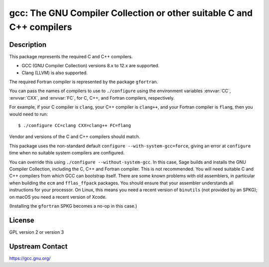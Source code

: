 gcc: The GNU Compiler Collection or other suitable C and C++ compilers
======================================================================

Description
-----------

This package represents the required C and C++ compilers.

- GCC (GNU Compiler Collection) versions 8.x to 12.x are supported.

- Clang (LLVM) is also supported.

The required Fortran compiler is represented by the package ``gfortran``.

You can pass the names of compilers to use to ``./configure`` using
the environment variables :envvar:`CC`, :envvar:`CXX`, and
:envvar:`FC`, for C, C++, and Fortran compilers, respectively.

For example, if your C compiler is ``clang``, your C++ compiler is
``clang++``, and your Fortran compiler is ``flang``, then you would
need to run::

    $ ./configure CC=clang CXX=clang++ FC=flang

Vendor and versions of the C and C++ compilers should match.

This package uses the non-standard default
``configure --with-system-gcc=force``, giving an error at ``configure``
time when no suitable system compilers are configured.

You can override this using ``./configure --without-system-gcc``.  In
this case, Sage builds and installs the GNU Compiler Collection,
including the C, C++ and Fortran compiler. This is not recommended.
You will need suitable C and C++ compilers from which GCC can
bootstrap itself. There are some known problems with old assemblers,
in particular when building the ``ecm`` and ``fflas_ffpack``
packages. You should ensure that your assembler understands all
instructions for your processor. On Linux, this means you need a
recent version of ``binutils`` (not provided by an SPKG); on macOS
you need a recent version of Xcode.

(Installing the
``gfortran`` SPKG becomes a no-op in this case.)

License
-------

GPL version 2 or version 3


Upstream Contact
----------------

https://gcc.gnu.org/
